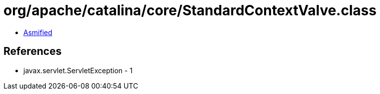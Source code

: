 = org/apache/catalina/core/StandardContextValve.class

 - link:StandardContextValve-asmified.java[Asmified]

== References

 - javax.servlet.ServletException - 1
